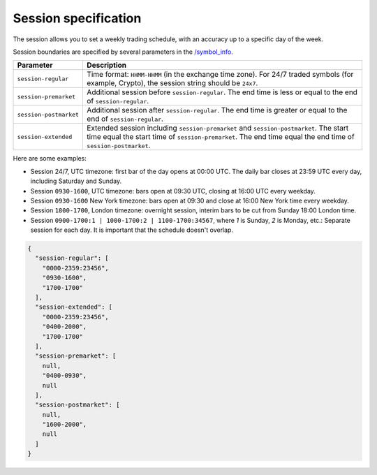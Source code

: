 .. links
.. _`/symbol_info`: https://www.tradingview.com/rest-api-spec/#operation/getSymbolInfo

Session specification
---------------------

The session allows you to set a weekly trading schedule, with an accuracy up to a specific day of the week.

Session boundaries are specified by several parameters in the `/symbol_info`_.

+------------------------+----------------------------------------------------------------------------------------+
| Parameter              | Description                                                                            |
+========================+========================================================================================+
| ``session-regular``    | Time format: ``HHMM-HHMM`` (in the exchange time zone).                                |
|                        | For 24/7 traded symbols (for example, Crypto), the session string should be ``24x7``.  |
+------------------------+----------------------------------------------------------------------------------------+
| ``session-premarket``  | Additional session before ``session-regular``.                                         |
|                        | The end time is less or equal to the end of ``session-regular``.                       |
+------------------------+----------------------------------------------------------------------------------------+
| ``session-postmarket`` | Additional session after ``session-regular``.                                          |
|                        | The end time is greater or equal to the end of ``session-regular``.                    |
+------------------------+----------------------------------------------------------------------------------------+
| ``session-extended``   | Extended session including ``session-premarket`` and ``session-postmarket``.           |
|                        | The start time equal the start time of ``session-premarket``.                          |
|                        | The end time equal the end time of ``session-postmarket``.                             |
+------------------------+----------------------------------------------------------------------------------------+

Here are some examples:

* Session 24/7, UTC timezone: first bar of the day opens at 00:00 UTC. The daily bar closes at 23:59 UTC every day, 
  including Saturday and Sunday.
* Session ``0930-1600``, UTC timezone: bars open at 09:30 UTC, closing at 16:00 UTC every weekday.
* Session ``0930-1600`` New York timezone: bars open at 09:30 and close at 16:00 New York time every weekday.
* Session ``1800-1700``, London timezone: overnight session, interim bars to be cut from Sunday 18:00 London time.
* Session ``0900-1700:1 | 1000-1700:2 | 1100-1700:34567``, where *1* is Sunday, *2* is Monday, etc.: Separate session 
  for each day. It is important that the schedule doesn\'t overlap.

.. code-block:: json

  {
    "session-regular": [
      "0000-2359:23456",
      "0930-1600",
      "1700-1700"
    ],
    "session-extended": [
      "0000-2359:23456",
      "0400-2000",
      "1700-1700"
    ],
    "session-premarket": [
      null,
      "0400-0930",
      null
    ],
    "session-postmarket": [
      null,
      "1600-2000",
      null
    ]
  }